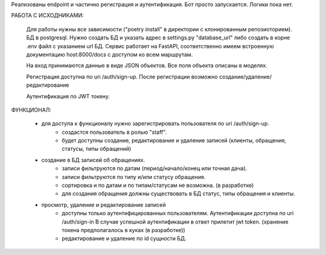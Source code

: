 Реализованы endpoint и частично регистрация и аутентификация.
Бот просто запускается. Логики пока нет.

РАБОТА С ИСХОДНИКАМИ:

    Для работы нужны все зависимости ("poetry install" в директории с клонированным репозиоторием). БД в postgresql.
    Нужно создать БД и указать адрес в settings.py "database_url" либо создать в корне .env файл с указанием url БД.
    Сервис работает на FastAPI, соответственно имеем встроенную документацию host:8000/docs с доступом ко всем маршрутам.

    На вход принимаются данные в виде JSON объектов. Все поля объекта описаны в моделях.

    Регистрация доступна по uri /auth/sign-up. После регистрации возможно создание/удаление/редактирование

    Аутентификация по JWT токену.

ФУНКЦИОНАЛ:

    -  для доступа к функционалу нужно зарегистрировать пользователя по uri /auth/sign-up.
        - создастся пользователь в ролью "staff".
        - будет доступны создание, редактирование и удаление записей (клиенты, обращения, статусы, типы обращений)

    - создание в БД записей об обращениях.
        - записи фильтруются по датам (период/начало/конец или точная дача).
        - записи фильтруются по типу и/или статусу обращения.
        - сортировка и по датам и по типам/статусам не возможна. (в разработке)
        - для создания обращения должны существовать в БД статус, типы обращения и клиенты.

    - просмотр, удаление и редактирование записей
        - доступны только аутентифицированных пользователям. Аутентификации доступна по uri /auth/sign-in
          В случае успешной аутентификации в ответ прилетит jwt token. (хранение токена предполагалось в куках (в разработке))
        - редактирование и удаление по id сущности БД.
